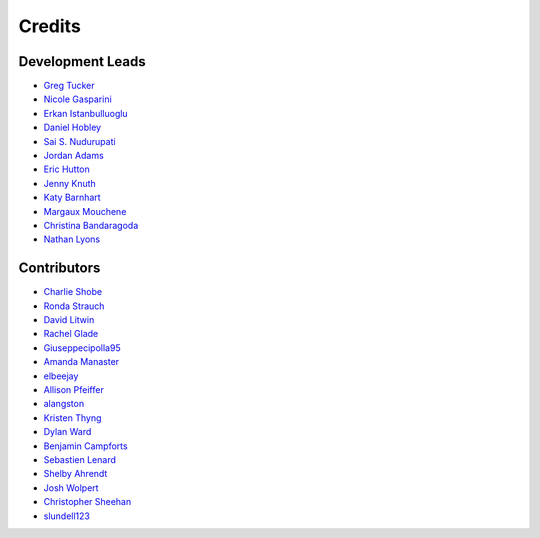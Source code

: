 =======
Credits
=======

Development Leads
-----------------

- `Greg Tucker <https://github.com/gregtucker>`_
- `Nicole Gasparini <https://github.com/nicgaspar>`_
- `Erkan Istanbulluoglu <https://github.com/erkanistan>`_
- `Daniel Hobley <https://github.com/SiccarPoint>`_
- `Sai S. Nudurupati <https://github.com/saisiddu>`_
- `Jordan Adams <https://github.com/jadams15>`_
- `Eric Hutton <https://github.com/mcflugen>`_
- `Jenny Knuth <https://github.com/jennyknuth>`_
- `Katy Barnhart <https://github.com/kbarnhart>`_
- `Margaux Mouchene <https://github.com/margauxmouchene>`_
- `Christina Bandaragoda <https://github.com/ChristinaB>`_
- `Nathan Lyons <https://github.com/nathanlyons>`_

Contributors
------------

- `Charlie Shobe <https://github.com/cmshobe>`_
- `Ronda Strauch <https://github.com/RondaStrauch>`_
- `David Litwin <https://github.com/DavidLitwin>`_
- `Rachel Glade <https://github.com/Glader011235>`_
- `Giuseppecipolla95 <https://github.com/Giuseppecipolla95>`_
- `Amanda Manaster <https://github.com/amanaster2>`_
- `elbeejay <https://github.com/elbeejay>`_
- `Allison Pfeiffer <https://github.com/pfeiffea>`_
- `alangston <https://github.com/alangston>`_
- `Kristen Thyng <https://github.com/kthyng>`_
- `Dylan Ward <https://github.com/ddoubleprime>`_
- `Benjamin Campforts  <https://github.com/BCampforts>`_
- `Sebastien Lenard <https://github.com/sebastien-lenard>`_
- `Shelby Ahrendt <https://github.com/shelbyahrendt>`_
- `Josh Wolpert <https://github.com/josh-wolpert>`_
- `Christopher Sheehan <https://github.com/Sheehace>`_
- `slundell123 <https://github.com/slundell123>`_